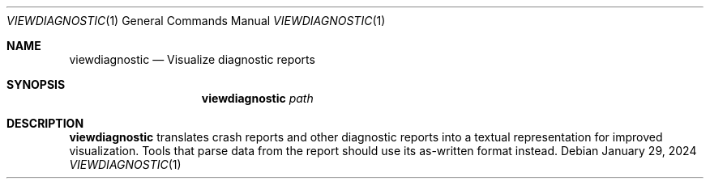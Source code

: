 .Dd January 29, 2024
.Dt VIEWDIAGNOSTIC 1
.Os
.Sh NAME
.Nm viewdiagnostic
.Nd Visualize diagnostic reports
.Sh SYNOPSIS
.Nm viewdiagnostic
.Ar path
.Sh DESCRIPTION
.Nm viewdiagnostic
translates crash reports and other diagnostic reports into a textual representation for improved visualization.
Tools that parse data from the report should use its as-written format instead.
